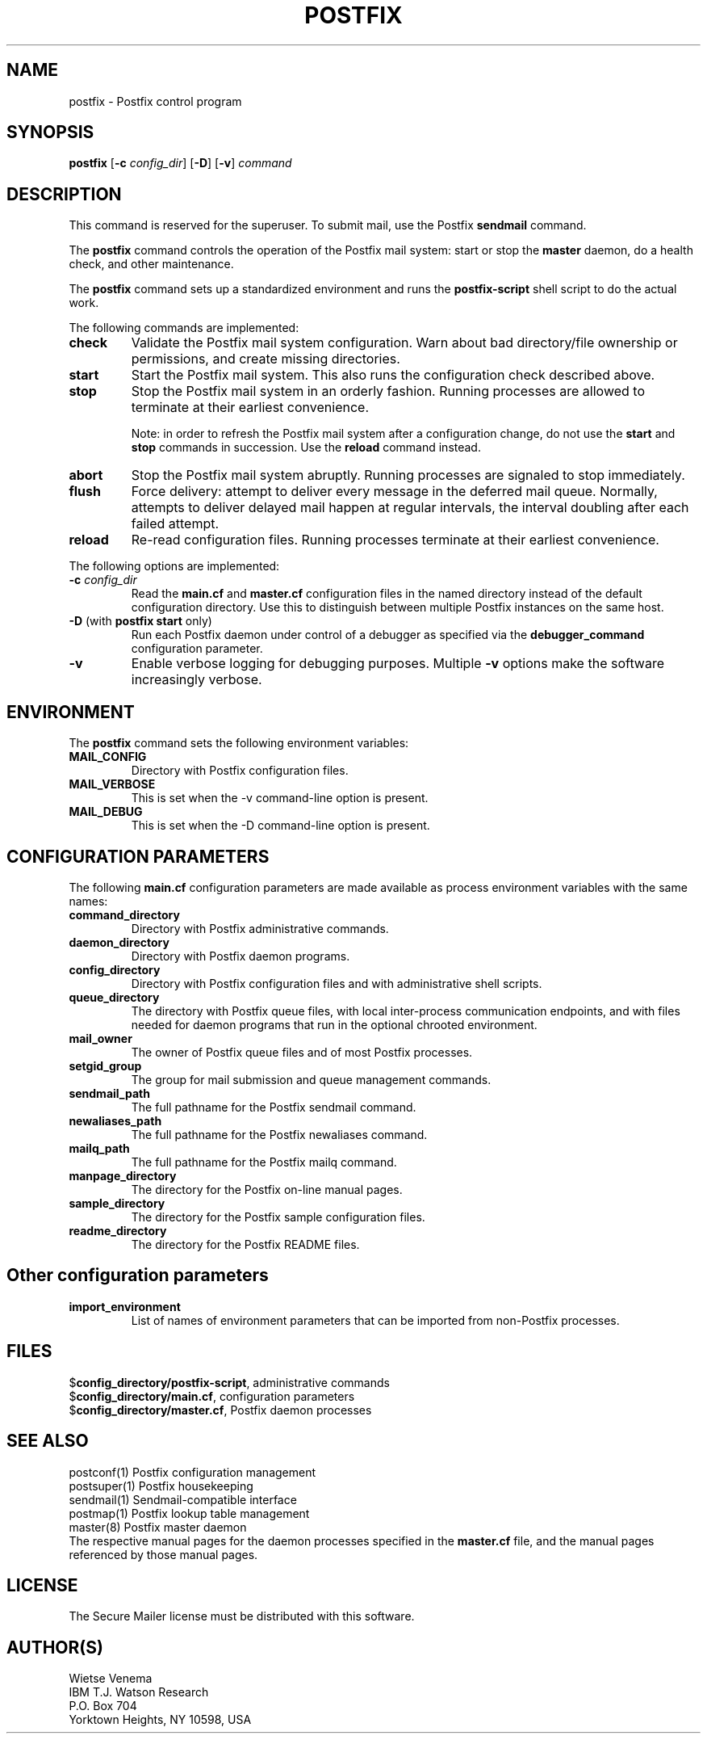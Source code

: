 .TH POSTFIX 1 
.ad
.fi
.SH NAME
postfix
\-
Postfix control program
.SH SYNOPSIS
.na
.nf
.fi
\fBpostfix\fR [\fB-c \fIconfig_dir\fR] [\fB-D\fR] [\fB-v\fR]
\fIcommand\fR
.SH DESCRIPTION
.ad
.fi
This command is reserved for the superuser. To submit mail,
use the Postfix \fBsendmail\fR command.

The \fBpostfix\fR command controls the operation of the Postfix
mail system: start or stop the \fBmaster\fR daemon, do a health
check, and other maintenance.

The \fBpostfix\fR command sets up a standardized environment and
runs the \fBpostfix-script\fR shell script to do the actual work.

The following commands are implemented:
.IP \fBcheck\fR
Validate the Postfix mail system configuration. Warn about bad
directory/file ownership or permissions, and create missing
directories.
.IP \fBstart\fR
Start the Postfix mail system. This also runs the configuration
check described above.
.IP \fBstop\fR
Stop the Postfix mail system in an orderly fashion. Running processes
are allowed to terminate at their earliest convenience.
.sp
Note: in order to refresh the Postfix mail system after a
configuration change, do not use the \fBstart\fR and \fBstop\fR
commands in succession. Use the \fBreload\fR command instead.
.IP \fBabort\fR
Stop the Postfix mail system abruptly. Running processes are
signaled to stop immediately.
.IP \fBflush\fR
Force delivery: attempt to deliver every message in the deferred
mail queue. Normally, attempts to deliver delayed mail happen at
regular intervals, the interval doubling after each failed attempt.
.IP \fBreload\fR
Re-read configuration files. Running processes terminate at their
earliest convenience.
.PP
The following options are implemented:
.IP "\fB-c \fIconfig_dir\fR"
Read the \fBmain.cf\fR and \fBmaster.cf\fR configuration files in
the named directory instead of the default configuration directory.
Use this to distinguish between multiple Postfix instances on the
same host.
.IP "\fB-D\fR (with \fBpostfix start\fR only)"
Run each Postfix daemon under control of a debugger as specified
via the \fBdebugger_command\fR configuration parameter.
.IP \fB-v\fR
Enable verbose logging for debugging purposes. Multiple \fB-v\fR
options make the software increasingly verbose.
.SH ENVIRONMENT
.na
.nf
.ad
.fi
The \fBpostfix\fR command sets the following environment
variables:
.IP \fBMAIL_CONFIG\fR
Directory with Postfix configuration files.
.IP \fBMAIL_VERBOSE\fR
This is set when the -v command-line option is present.
.IP \fBMAIL_DEBUG\fR
This is set when the -D command-line option is present.
.SH CONFIGURATION PARAMETERS
.na
.nf
.ad
.fi
The following \fBmain.cf\fR configuration parameters are made
available as process environment variables with the same names:
.IP \fBcommand_directory\fR
Directory with Postfix administrative commands.
.IP \fBdaemon_directory\fR
Directory with Postfix daemon programs.
.IP \fBconfig_directory\fR
Directory with Postfix configuration files and with administrative
shell scripts.
.IP \fBqueue_directory\fR
The directory with Postfix queue files, with local inter-process
communication endpoints, and with files needed for daemon programs
that run in the optional chrooted environment.
.IP \fBmail_owner\fR
The owner of Postfix queue files and of most Postfix processes.
.IP \fBsetgid_group\fR
The group for mail submission and queue management commands.
.IP \fBsendmail_path
The full pathname for the Postfix sendmail command.
.IP \fBnewaliases_path
The full pathname for the Postfix newaliases command.
.IP \fBmailq_path
The full pathname for the Postfix mailq command.
.IP \fBmanpage_directory
The directory for the Postfix on-line manual pages.
.IP \fBsample_directory
The directory for the Postfix sample configuration files.
.IP \fBreadme_directory
The directory for the Postfix README files.
.SH Other configuration parameters
.ad
.fi
.IP \fBimport_environment\fR
List of names of environment parameters that can be imported
from non-Postfix processes.
.SH FILES
.na
.nf
$\fBconfig_directory/postfix-script\fR, administrative commands
$\fBconfig_directory/main.cf\fR, configuration parameters
$\fBconfig_directory/master.cf\fR, Postfix daemon processes
.SH SEE ALSO
.na
.nf
postconf(1) Postfix configuration management
postsuper(1) Postfix housekeeping
sendmail(1) Sendmail-compatible interface
postmap(1) Postfix lookup table management
master(8) Postfix master daemon
.ad
.fi
The respective manual pages for the daemon processes
specified in the \fBmaster.cf\fR file, and the manual
pages referenced by those manual pages.
.SH LICENSE
.na
.nf
.ad
.fi
The Secure Mailer license must be distributed with this software.
.SH AUTHOR(S)
.na
.nf
Wietse Venema
IBM T.J. Watson Research
P.O. Box 704
Yorktown Heights, NY 10598, USA
